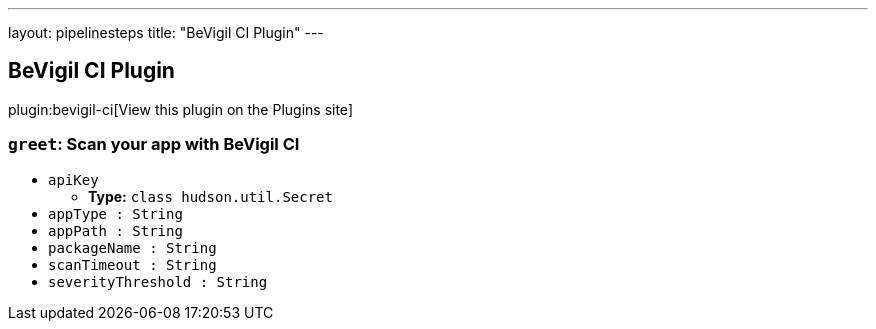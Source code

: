 ---
layout: pipelinesteps
title: "BeVigil CI Plugin"
---

:notitle:
:description:
:author:
:email: jenkinsci-users@googlegroups.com
:sectanchors:
:toc: left
:compat-mode!:

== BeVigil CI Plugin

plugin:bevigil-ci[View this plugin on the Plugins site]

=== `greet`: Scan your app with BeVigil CI
++++
<ul><li><code>apiKey</code>
<ul><li><b>Type:</b> <code>class hudson.util.Secret</code></li>
</ul></li>
<li><code>appType : String</code>
</li>
<li><code>appPath : String</code>
</li>
<li><code>packageName : String</code>
</li>
<li><code>scanTimeout : String</code>
</li>
<li><code>severityThreshold : String</code>
</li>
</ul>


++++
